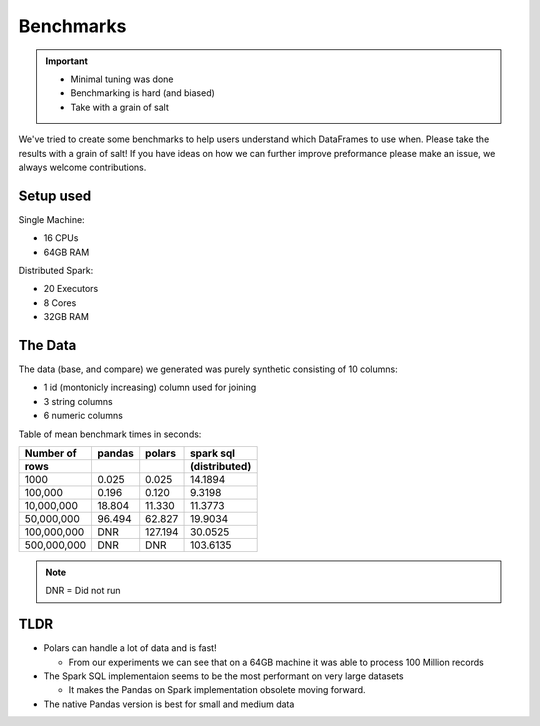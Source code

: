 Benchmarks
==========

.. important::

    - Minimal tuning was done
    - Benchmarking is hard (and biased)
    - Take with a grain of salt


We've tried to create some benchmarks to help users understand which DataFrames to use when.
Please take the results with a grain of salt! If you have ideas on how we can further improve
preformance please make an issue, we always welcome contributions.


Setup used
----------

Single Machine:

- 16 CPUs
- 64GB RAM

Distributed Spark:

- 20 Executors
- 8 Cores
- 32GB RAM

The Data
---------

The data (base, and compare) we generated was purely synthetic consisting of 10 columns:

- 1 id (montonicly increasing) column used for joining
- 3 string columns
- 6 numeric columns


Table of mean benchmark times in seconds:

===========   =======   =======    ===============
Number of     pandas    polars     spark sql
rows                               (distributed)
===========   =======   =======    ===============
1000          0.025     0.025      14.1894
100,000       0.196     0.120      9.3198
10,000,000    18.804    11.330     11.3773
50,000,000    96.494    62.827     19.9034
100,000,000   DNR       127.194    30.0525
500,000,000   DNR       DNR        103.6135
===========   =======   =======    ===============

.. note:: DNR = Did not run

.. image:: img/benchmarks.png

TLDR
----

* Polars can handle a lot of data and is fast!

  * From our experiments we can see that on a 64GB machine it was able to process 100 Million records

* The Spark SQL implementaion seems to be the most performant on very large datasets

  * It makes the Pandas on Spark implementation obsolete moving forward.

* The native Pandas version is best for small and medium data
